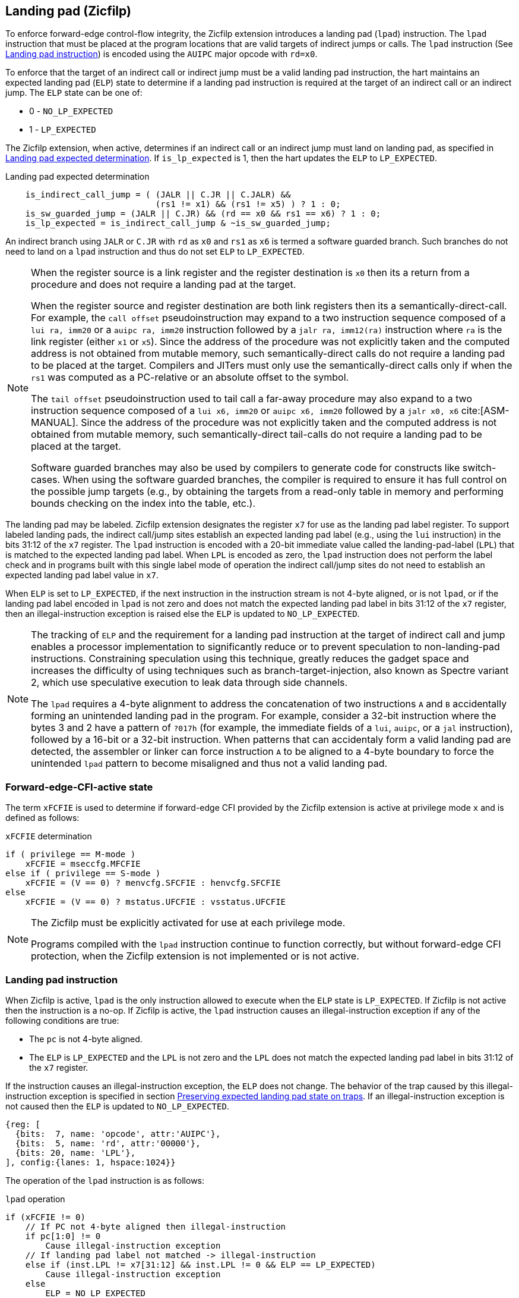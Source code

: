 [[forward]]
== Landing pad (Zicfilp)

To enforce forward-edge control-flow integrity, the Zicfilp extension introduces
a landing pad (`lpad`) instruction. The `lpad` instruction that must be placed
at the program locations that are valid targets of indirect jumps or calls. The
`lpad` instruction (See <<LP_INST>>) is encoded using the `AUIPC` major opcode
with `rd=x0`.

To enforce that the target of an indirect call or indirect jump must be a valid
landing pad instruction, the hart maintains an expected landing pad (`ELP`) state
to determine if a landing pad instruction is required at the target of an
indirect call or an indirect jump. The `ELP` state can be one of:

* 0 - `NO_LP_EXPECTED`
* 1 - `LP_EXPECTED`

The Zicfilp extension, when active, determines if an indirect call or an
indirect jump must land on landing pad, as specified in <<IND_CALL_JMP>>. If
`is_lp_expected` is 1, then the hart updates the `ELP` to `LP_EXPECTED`.

[[IND_CALL_JMP]]
.Landing pad expected determination
[listing]
----
    is_indirect_call_jump = ( (JALR || C.JR || C.JALR) &&
                              (rs1 != x1) && (rs1 != x5) ) ? 1 : 0;
    is_sw_guarded_jump = (JALR || C.JR) && (rd == x0 && rs1 == x6) ? 1 : 0;
    is_lp_expected = is_indirect_call_jump & ~is_sw_guarded_jump;
----

An indirect branch using `JALR` or `C.JR` with `rd` as `x0` and `rs1` as `x6`
is termed a software guarded branch. Such branches do not need to land on a
`lpad` instruction and thus do not set `ELP` to `LP_EXPECTED`.

[NOTE]
====
When the register source is a link register and the register destination is `x0`
then its a return from a procedure and does not require a landing pad at the
target.

When the register source and register destination are both link registers then
its a semantically-direct-call. For example, the `call offset` pseudoinstruction
may expand to a two instruction sequence composed of a `lui ra, imm20` or a
`auipc ra, imm20` instruction followed by a `jalr ra, imm12(ra)` instruction
where `ra` is the link register (either `x1` or `x5`). Since the address of the
procedure was not explicitly taken and the computed address is not obtained from
mutable memory, such semantically-direct calls do not require a landing pad to
be placed at the target. Compilers and JITers must only use the
semantically-direct calls only if when the `rs1` was computed as a PC-relative
or an absolute offset to the symbol.

The `tail offset` pseudoinstruction used to tail call a far-away procedure may
also expand to a two instruction sequence composed of a `lui x6, imm20` or
`auipc x6, imm20` followed by a `jalr x0, x6` cite:[ASM-MANUAL]. Since the
address of the procedure was not explicitly taken and the computed address is
not obtained from mutable memory, such semantically-direct tail-calls do not
require a landing pad to be placed at the target.

Software guarded branches may also be used by compilers to generate code for
constructs like switch-cases. When using the software guarded branches, the
compiler is required to ensure it has full control on the possible jump
targets (e.g., by obtaining the targets from a read-only table in memory and
performing bounds checking on the index into the table, etc.).
====

The landing pad may be labeled. Zicfilp extension designates the register `x7`
for use as the landing pad label register. To support labeled landing pads, the
indirect call/jump sites establish an expected landing pad label (e.g., using
the `lui` instruction) in the bits 31:12 of the `x7` register. The `lpad`
instruction is encoded with a 20-bit immediate value called the landing-pad-label
(`LPL`) that is matched to the expected landing pad label. When `LPL` is encoded
as zero, the `lpad` instruction does not perform the label check and in programs
built with this single label mode of operation the indirect call/jump sites do
not need to establish an expected landing pad label value in `x7`.

When `ELP` is set to `LP_EXPECTED`, if the next instruction in the instruction
stream is not 4-byte aligned, or is not `lpad`, or if the landing pad label
encoded in `lpad` is not zero and does not match the expected landing pad label
in bits 31:12 of the `x7` register, then an illegal-instruction exception is
raised else the `ELP` is updated to `NO_LP_EXPECTED`.

[NOTE]
====
The tracking of `ELP` and the requirement for a landing pad instruction
at the target of indirect call and jump enables a processor implementation to
significantly reduce or to prevent speculation to non-landing-pad instructions.
Constraining speculation using this technique, greatly reduces the gadget space
and increases the difficulty of using techniques such as branch-target-injection,
also known as Spectre variant 2, which use speculative execution to leak data
through side channels.

The `lpad` requires a 4-byte alignment to address the concatenation of two
instructions `A` and `B` accidentally forming an unintended landing pad in the
program. For example, consider a 32-bit instruction where the bytes 3 and 2 have
a pattern of `?017h` (for example, the immediate fields of a `lui`, `auipc`, or
a `jal` instruction), followed by a 16-bit or a 32-bit instruction. When
patterns that can accidentaly form a valid landing pad are detected, the assembler
or linker can force instruction `A` to be aligned to a 4-byte boundary to force
the unintended `lpad` pattern to become misaligned and thus not a valid landing
pad.
====

[[FCIFIACT]]
=== Forward-edge-CFI-active state

The term `xFCFIE` is used to determine if forward-edge CFI provided by the
Zicfilp extension is active at privilege mode `x` and is defined as follows:

.`xFCFIE` determination
[listing]
----
if ( privilege == M-mode )
    xFCFIE = mseccfg.MFCFIE
else if ( privilege == S-mode )
    xFCFIE = (V == 0) ? menvcfg.SFCFIE : henvcfg.SFCFIE
else
    xFCFIE = (V == 0) ? mstatus.UFCFIE : vsstatus.UFCFIE
----

[NOTE]
====
The Zicfilp must be explicitly activated for use at each privilege mode.

Programs compiled with the `lpad` instruction continue to function correctly,
but without forward-edge CFI protection, when the Zicfilp extension is not
implemented or is not active.
====

[[LP_INST]]
=== Landing pad instruction

When Zicfilp is active, `lpad` is the only instruction allowed to execute when
the `ELP` state is `LP_EXPECTED`. If Zicfilp is not active then the instruction
is a no-op. If Zicfilp is active, the `lpad` instruction causes an
illegal-instruction exception if any of the following conditions are true:

* The `pc` is not 4-byte aligned.
* The `ELP` is `LP_EXPECTED` and the `LPL` is not zero and the `LPL` does not
  match the expected landing pad label in bits 31:12 of the `x7` register.

If the instruction causes an illegal-instruction exception, the `ELP` does not
change. The behavior of the trap caused by this illegal-instruction exception is
specified in section <<FORWARD_TRAPS>>. If an illegal-instruction exception is
not caused then the `ELP` is updated to `NO_LP_EXPECTED`.

[wavedrom, ,svg]
....
{reg: [
  {bits:  7, name: 'opcode', attr:'AUIPC'},
  {bits:  5, name: 'rd', attr:'00000'},
  {bits: 20, name: 'LPL'},
], config:{lanes: 1, hspace:1024}}
....

The operation of the `lpad` instruction is as follows:

.`lpad` operation
[listing]
----
if (xFCFIE != 0)
    // If PC not 4-byte aligned then illegal-instruction
    if pc[1:0] != 0
        Cause illegal-instruction exception
    // If landing pad label not matched -> illegal-instruction
    else if (inst.LPL != x7[31:12] && inst.LPL != 0 && ELP == LP_EXPECTED)
        Cause illegal-instruction exception
    else
        ELP = NO_LP_EXPECTED
else
    no-op
endif
----

[[FORWARD_TRAPS]]
=== Preserving expected landing pad state on traps

A trap may need to be delivered to the same or to a higher privilege mode upon
completion of `JALR`/`C.JALR`/`C.JR`, but before the instruction at the target
of indirect call/jump was decoded, due to:

* Asynchronous interrupts.
* Synchronous exceptions with priority lower than that of an illegal-instruction
  exception (See Table 3.7 of Privileged Specification cite:[PRIV]).

The illegal-instruction exception due to the instruction not being an `lpad`
instruction when `ELP` is `LP_EXPECTED` or an illegal-instruction exception
caused by the `lpad` instruction itself (See <<LP_INST>>) leads to a trap being
delivered to the same or to a higher privilege mode.

In such cases, the `ELP` prior to the trap, the previous `ELP`, must be
preserved by the trap delivery such that it can be restored on a return from the
trap. To store the previous `ELP` state on trap delivery to M-mode, a `MPELP`
bit is provided in the `mstatus` CSR. To store the previous `ELP` state on trap
delivery to S/HS-mode, a `SPELP` bit is provided in the `mstatus` CSR. The
`SPELP` bit in `mstatus` can be accessed through the `sstatus` CSR. To store
the previous `ELP` state on traps to VS-mode, a `SPELP` bit is defined in the
`vsstatus` (VS-modes version of `sstatus`).

When a trap is taken into privilege mode `x`, the `xPELP` is set to `ELP` and
`ELP` is set to `NO_LP_EXPECTED`.

An `MRET` or `SRET` instruction is used to return from a trap in M-mode or
S-mode, respectively. An `xRET` instruction sets the `ELP` to `xPELP`, and sets
`xPELP` to `NO_LP_EXPECTED`.

[NOTE]
====
The trap handler in privilege mode `x` must save the `xPELP` bit and the `x7`
register before performing an indirect call/jump. If the privilege mode `x`
can respond to interrupts, then the trap handler should also save these values
before enabling interrupts.

The trap handler in privilege mode `x` must restore the saved `xPELP` bit and
the `x7` register before executing the `xRET` instruction to return from a
trap.
====
